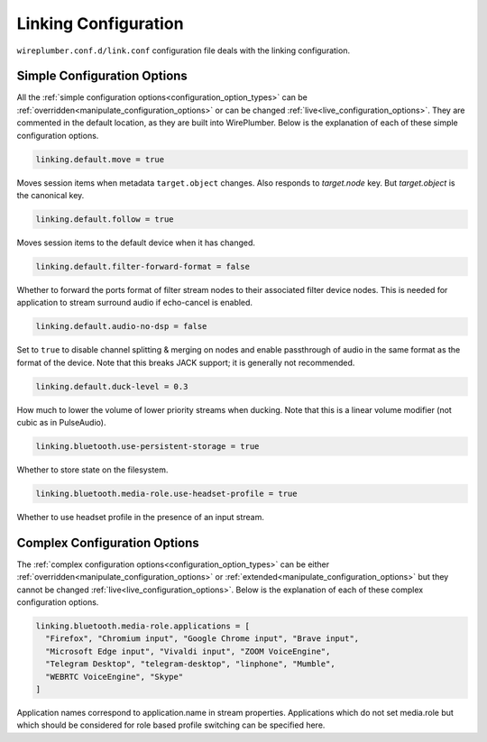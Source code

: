 .. _config_link:

Linking Configuration
=====================

``wireplumber.conf.d/link.conf`` configuration file deals with the linking configuration.

Simple Configuration Options
----------------------------

All the :ref:`simple configuration options<configuration_option_types>` can be
:ref:`overridden<manipulate_configuration_options>` or can be changed
:ref:`live<live_configuration_options>`. They are commented in the default location, as they
are built into WirePlumber. Below is the explanation of each of these simple
configuration options.

.. code-block::

  linking.default.move = true

Moves session items when metadata ``target.object`` changes. Also responds to
`target.node` key. But `target.object` is the canonical key.

.. code-block::

  linking.default.follow = true

Moves session items to the default device when it has changed.

.. code-block::

  linking.default.filter-forward-format = false

Whether to forward the ports format of filter stream nodes to their
associated filter device nodes. This is needed for application to stream
surround audio if echo-cancel is enabled.

.. code-block::

  linking.default.audio-no-dsp = false

Set to ``true`` to disable channel splitting & merging on nodes and enable
passthrough of audio in the same format as the format of the device. Note that
this breaks JACK support; it is generally not recommended.

.. code-block::

  linking.default.duck-level = 0.3

How much to lower the volume of lower priority streams when ducking. Note that
this is a linear volume modifier (not cubic as in PulseAudio).

.. code-block::

  linking.bluetooth.use-persistent-storage = true

Whether to store state on the filesystem.

.. code-block::

  linking.bluetooth.media-role.use-headset-profile = true

Whether to use headset profile in the presence of an input stream.

Complex Configuration Options
-----------------------------

The :ref:`complex configuration options<configuration_option_types>`  can be either
:ref:`overridden<manipulate_configuration_options>`  or :ref:`extended<manipulate_configuration_options>`
but they cannot be changed :ref:`live<live_configuration_options>`. Below is the explanation of each
of these complex configuration options.

.. code-block::

  linking.bluetooth.media-role.applications = [
    "Firefox", "Chromium input", "Google Chrome input", "Brave input",
    "Microsoft Edge input", "Vivaldi input", "ZOOM VoiceEngine",
    "Telegram Desktop", "telegram-desktop", "linphone", "Mumble",
    "WEBRTC VoiceEngine", "Skype"
  ]

Application names correspond to application.name in stream properties.
Applications which do not set media.role but which should be considered for
role based profile switching can be specified here.
